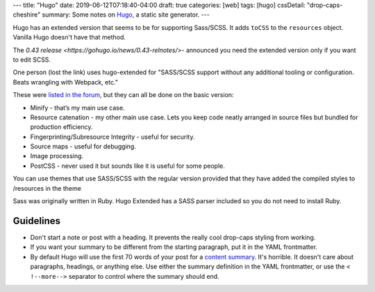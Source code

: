 ---
title: "Hugo"
date: 2019-06-12T07:18:40-04:00
draft: true
categories: [web]
tags: [hugo]
cssDetail: "drop-caps-cheshire"
summary: Some notes on `Hugo`_, a static site generator.
---

Hugo has an extended version that seems to be for supporting Sass/SCSS.  It adds ``toCSS`` to the ``resources`` object. Vanilla Hugo doesn't have that method.

The `0.43 release <https://gohugo.io/news/0.43-relnotes/>`- announced you need
the extended version only if you want to edit SCSS.

One person (lost the link) uses hugo-extended for "SASS/SCSS support without any additional tooling or configuration. Beats wrangling with Webpack, etc."

These were `listed in the forum <https://discourse.gohugo.io/t/should-i-use-hugo-extended-for-a-new-hugo-project/13954/3>`_, but they can all be done on the basic version:

* Minify - that’s my main use case.
* Resource catenation - my other main use case. Lets you keep code neatly
  arranged in source files but bundled for production efficiency.
* Fingerprinting/Subresource Integrity - useful for security.
* Source maps - useful for debugging.
* Image processing.
* PostCSS - never used it but sounds like it is useful for some people.

You can use themes that use SASS/SCSS with the regular version provided that
they have added the compiled styles to /resources in the theme

Sass was originally written in Ruby. Hugo Extended has a SASS parser included
so you do not need to install Ruby.

##########
Guidelines
##########

* Don't start a note or post with a heading. It prevents the really cool
  drop-caps styling from working.
* If you want your summary to be different from the starting paragraph, put it
  in the YAML frontmatter.
* By default Hugo will use the first 70 words of your post for a
  `content summary <https://gohugo.io/content-management/summaries/>`_. It's
  horrible. It doesn't care about paragraphs, headings, or anything else.
  Use either the summary definition in the YAML frontmatter, or use the
  ``< !--more-->`` separator to control where the summary should end.

.. _hugo: https://gohugo.io
